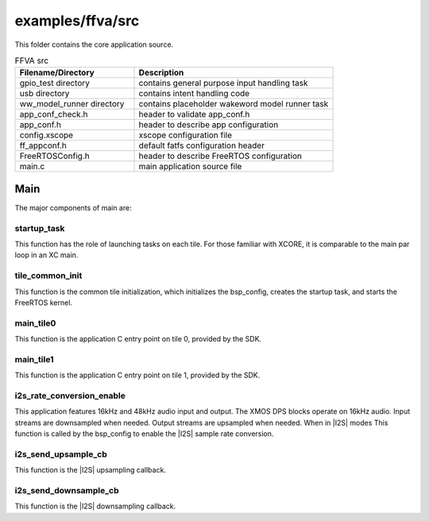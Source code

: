 
.. _sln_voice_ffva_src:

#################
examples/ffva/src
#################

This folder contains the core application source.

.. list-table:: FFVA src
   :widths: 30 50
   :header-rows: 1
   :align: left

   * - Filename/Directory
     - Description
   * - gpio_test directory
     - contains general purpose input handling task
   * - usb directory
     - contains intent handling code
   * - ww_model_runner directory
     - contains placeholder wakeword model runner task
   * - app_conf_check.h
     - header to validate app_conf.h
   * - app_conf.h
     - header to describe app configuration
   * - config.xscope
     - xscope configuration file
   * - ff_appconf.h
     - default fatfs configuration header
   * - FreeRTOSConfig.h
     - header to describe FreeRTOS configuration
   * - main.c
     - main application source file


Main
====

The major components of main are:

.. code-block:: c
    :caption: Main components (main.c)

    void startup_task(void *arg)
    void tile_common_init(chanend_t c)
    void main_tile0(chanend_t c0, chanend_t c1, chanend_t c2, chanend_t c3)
    void main_tile1(chanend_t c0, chanend_t c1, chanend_t c2, chanend_t c3)
    void i2s_rate_conversion_enable(void)
    size_t i2s_send_upsample_cb(rtos_i2s_t *ctx, void *app_data, int32_t *i2s_frame, size_t i2s_frame_size, int32_t *send_buf, size_t samples_available)

    size_t i2s_send_downsample_cb(rtos_i2s_t *ctx, void *app_data, int32_t *i2s_frame, size_t i2s_frame_size, int32_t *receive_buf, size_t sample_spaces_free)

startup_task
^^^^^^^^^^^^

This function has the role of launching tasks on each tile.  For those familiar with XCORE, it is comparable to the main par loop in an XC main.


tile_common_init
^^^^^^^^^^^^^^^^

This function is the common tile initialization, which initializes the bsp_config, creates the startup task, and starts the FreeRTOS kernel.


main_tile0
^^^^^^^^^^

This function is the application C entry point on tile 0, provided by the SDK.


main_tile1
^^^^^^^^^^

This function is the application C entry point on tile 1, provided by the SDK.


i2s_rate_conversion_enable
^^^^^^^^^^^^^^^^^^^^^^^^^^

This application features 16kHz and 48kHz audio input and output. The XMOS DPS blocks operate on 16kHz audio. Input streams are downsampled when needed. Output streams are upsampled when needed. When in |I2S| modes This function is called by the bsp_config to enable the |I2S| sample rate conversion.


i2s_send_upsample_cb
^^^^^^^^^^^^^^^^^^^^

This function is the |I2S| upsampling callback.

i2s_send_downsample_cb
^^^^^^^^^^^^^^^^^^^^^^

This function is the |I2S| downsampling callback.

